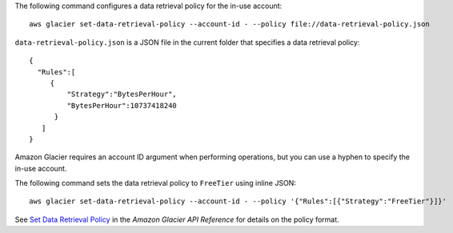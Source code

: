 The following command configures a data retrieval policy for the in-use account::

  aws glacier set-data-retrieval-policy --account-id - --policy file://data-retrieval-policy.json

``data-retrieval-policy.json`` is a JSON file in the current folder that specifies a data retrieval policy::

  {
    "Rules":[
       {
           "Strategy":"BytesPerHour",
           "BytesPerHour":10737418240
        }
     ]
  }

Amazon Glacier requires an account ID argument when performing operations, but you can use a hyphen to specify the in-use account.

The following command sets the data retrieval policy to ``FreeTier`` using inline JSON::

  aws glacier set-data-retrieval-policy --account-id - --policy '{"Rules":[{"Strategy":"FreeTier"}]}'

See `Set Data Retrieval Policy`_ in the *Amazon Glacier API Reference* for details on the policy format.

.. _`Set Data Retrieval Policy`: http://docs.aws.amazon.com/amazonglacier/latest/dev/api-SetDataRetrievalPolicy.html
